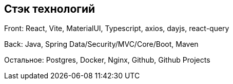 == Стэк технологий

Front: React, Vite, MaterialUI, Typescript, axios, dayjs, react-query

Back: Java, Spring Data/Security/MVC/Core/Boot, Maven

Остальное: Postgres, Docker, Nginx, Github, Github Projects
